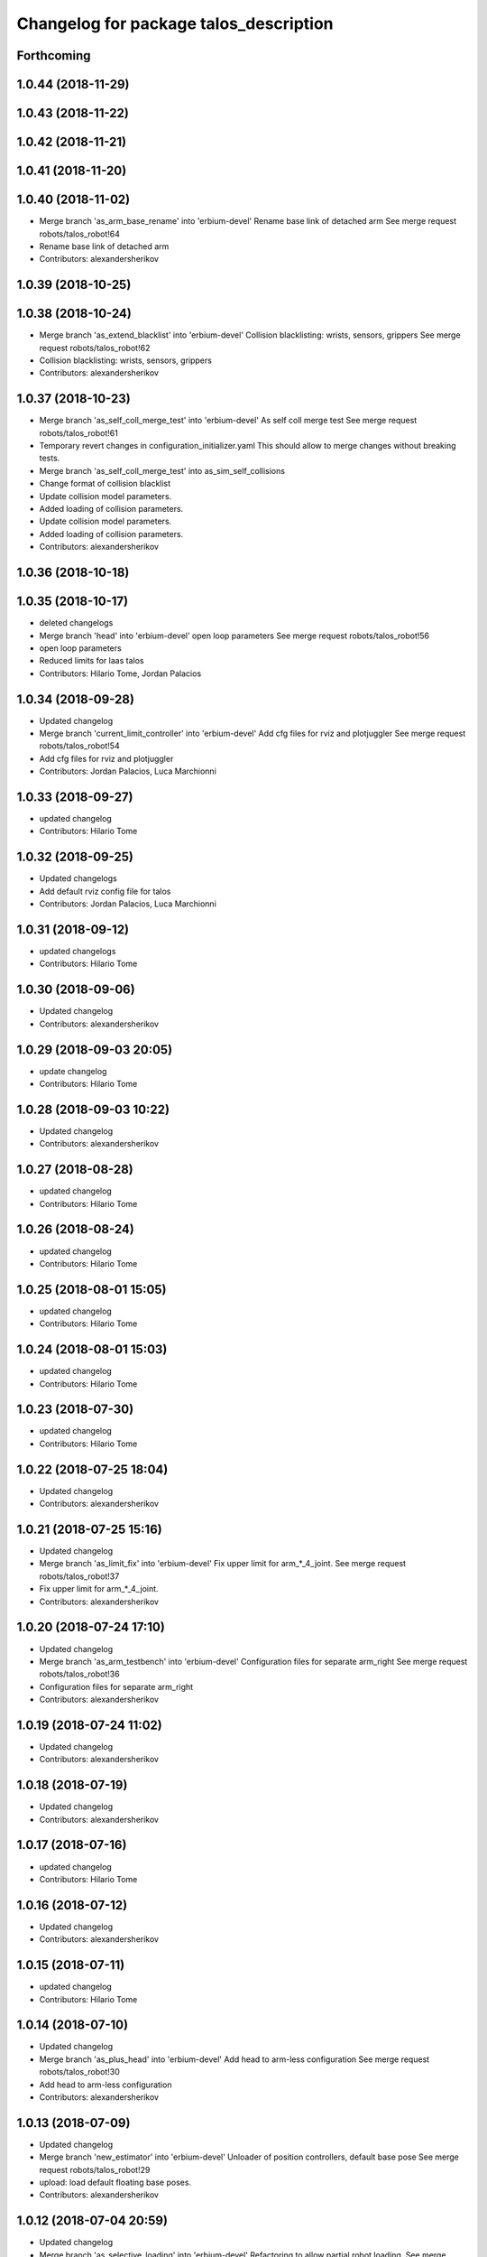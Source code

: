 ^^^^^^^^^^^^^^^^^^^^^^^^^^^^^^^^^^^^^^^
Changelog for package talos_description
^^^^^^^^^^^^^^^^^^^^^^^^^^^^^^^^^^^^^^^

Forthcoming
-----------

1.0.44 (2018-11-29)
-------------------

1.0.43 (2018-11-22)
-------------------

1.0.42 (2018-11-21)
-------------------

1.0.41 (2018-11-20)
-------------------

1.0.40 (2018-11-02)
-------------------
* Merge branch 'as_arm_base_rename' into 'erbium-devel'
  Rename base link of detached arm
  See merge request robots/talos_robot!64
* Rename base link of detached arm
* Contributors: alexandersherikov

1.0.39 (2018-10-25)
-------------------

1.0.38 (2018-10-24)
-------------------
* Merge branch 'as_extend_blacklist' into 'erbium-devel'
  Collision blacklisting: wrists, sensors, grippers
  See merge request robots/talos_robot!62
* Collision blacklisting: wrists, sensors, grippers
* Contributors: alexandersherikov

1.0.37 (2018-10-23)
-------------------
* Merge branch 'as_self_coll_merge_test' into 'erbium-devel'
  As self coll merge test
  See merge request robots/talos_robot!61
* Temporary revert changes in configuration_initializer.yaml
  This should allow to merge changes without breaking tests.
* Merge branch 'as_self_coll_merge_test' into as_sim_self_collisions
* Change format of collision blacklist
* Update collision model parameters.
* Added loading of collision parameters.
* Update collision model parameters.
* Added loading of collision parameters.
* Contributors: alexandersherikov

1.0.36 (2018-10-18)
-------------------

1.0.35 (2018-10-17)
-------------------
* deleted changelogs
* Merge branch 'head' into 'erbium-devel'
  open loop parameters
  See merge request robots/talos_robot!56
* open loop parameters
* Reduced limits for laas talos
* Contributors: Hilario Tome, Jordan Palacios

1.0.34 (2018-09-28)
-------------------
* Updated changelog
* Merge branch 'current_limit_controller' into 'erbium-devel'
  Add cfg files for rviz and plotjuggler
  See merge request robots/talos_robot!54
* Add cfg files for rviz and plotjuggler
* Contributors: Jordan Palacios, Luca Marchionni

1.0.33 (2018-09-27)
-------------------
* updated changelog
* Contributors: Hilario Tome

1.0.32 (2018-09-25)
-------------------
* Updated changelogs
* Add default rviz config file for talos
* Contributors: Jordan Palacios, Luca Marchionni

1.0.31 (2018-09-12)
-------------------
* updated changelogs
* Contributors: Hilario Tome

1.0.30 (2018-09-06)
-------------------
* Updated changelog
* Contributors: alexandersherikov

1.0.29 (2018-09-03 20:05)
-------------------------
* update changelog
* Contributors: Hilario Tome

1.0.28 (2018-09-03 10:22)
-------------------------
* Updated changelog
* Contributors: alexandersherikov

1.0.27 (2018-08-28)
-------------------
* updated changelog
* Contributors: Hilario Tome

1.0.26 (2018-08-24)
-------------------
* updated changelog
* Contributors: Hilario Tome

1.0.25 (2018-08-01 15:05)
-------------------------
* updated changelog
* Contributors: Hilario Tome

1.0.24 (2018-08-01 15:03)
-------------------------
* updated changelog
* Contributors: Hilario Tome

1.0.23 (2018-07-30)
-------------------
* updated changelog
* Contributors: Hilario Tome

1.0.22 (2018-07-25 18:04)
-------------------------
* Updated changelog
* Contributors: alexandersherikov

1.0.21 (2018-07-25 15:16)
-------------------------
* Updated changelog
* Merge branch 'as_limit_fix' into 'erbium-devel'
  Fix upper limit for arm\_*_4_joint.
  See merge request robots/talos_robot!37
* Fix upper limit for arm\_*_4_joint.
* Contributors: alexandersherikov

1.0.20 (2018-07-24 17:10)
-------------------------
* Updated changelog
* Merge branch 'as_arm_testbench' into 'erbium-devel'
  Configuration files for separate arm_right
  See merge request robots/talos_robot!36
* Configuration files for separate arm_right
* Contributors: alexandersherikov

1.0.19 (2018-07-24 11:02)
-------------------------
* Updated changelog
* Contributors: alexandersherikov

1.0.18 (2018-07-19)
-------------------
* Updated changelog
* Contributors: alexandersherikov

1.0.17 (2018-07-16)
-------------------
* updated changelog
* Contributors: Hilario Tome

1.0.16 (2018-07-12)
-------------------
* Updated changelog
* Contributors: alexandersherikov

1.0.15 (2018-07-11)
-------------------
* updated changelog
* Contributors: Hilario Tome

1.0.14 (2018-07-10)
-------------------
* Updated changelog
* Merge branch 'as_plus_head' into 'erbium-devel'
  Add head to arm-less configuration
  See merge request robots/talos_robot!30
* Add head to arm-less configuration
* Contributors: alexandersherikov

1.0.13 (2018-07-09)
-------------------
* Updated changelog
* Merge branch 'new_estimator' into 'erbium-devel'
  Unloader of position controllers, default base pose
  See merge request robots/talos_robot!29
* upload: load default floating base poses.
* Contributors: alexandersherikov

1.0.12 (2018-07-04 20:59)
-------------------------
* Updated changelog
* Merge branch 'as_selective_loading' into 'erbium-devel'
  Refactoring to allow partial robot loading.
  See merge request robots/talos_robot!26
* Add default locomotion state, fix controller configs
* partial models: launch file renames & refactoring
* Fix typo in upload_talos.launch
* Refactoring to allow partial robot loading.
* Contributors: alexandersherikov

1.0.11 (2018-07-04 12:15)
-------------------------
* updated changelog
* Merge branch 'fix_head_vel' into 'erbium-devel'
  fixed head velocity
  See merge request robots/talos_robot!28
* fixed head velocity
* Contributors: Hilario Tome

1.0.10 (2018-07-04 10:27)
-------------------------
* updated changelog
* Merge branch 'gripper_effort' into 'erbium-devel'
  added gripper effort support
  See merge request robots/talos_robot!27
* added gripper effort support
* Contributors: Hilario Tome

1.0.9 (2018-06-21)
------------------
* Updated changelog
* Merge branch 'as_default_configuration' into 'erbium-devel'
  Added default configuration.
  See merge request robots/talos_robot!22
* support different default configuration types.
* Added default configuration.
* Contributors: Hilario Tome, alexandersherikov

1.0.8 (2018-06-20)
------------------
* updated changelog
* Contributors: Hilario Tome

1.0.7 (2018-06-19 11:08)
------------------------
* updated changelog
* Contributors: Hilario Tome

1.0.6 (2018-06-19 00:30)
------------------------
* updated changelog
* Contributors: Hilario Tome

1.0.5 (2018-06-15)
------------------
* updated changelog
* Merge branch 'as_merge_talos_versions' into 'erbium-devel'
  merge talos versions, add tests.
  See merge request robots/talos_robot!20
* merge talos versions, add tests.
* Contributors: Hilario Tome, alexandersherikov

1.0.4 (2018-06-12)
------------------
* updated changelog
* Merge branch 'new-arm-pids' into 'erbium-devel'
  Fix max wrist effort
  See merge request robots/talos_robot!18
* Fix max wrist effort
* Contributors: Hilario Tome, Victor Lopez

1.0.3 (2018-05-29)
------------------
* Update changelog
* Contributors: Luca Marchionni

1.0.2 (2018-04-18)
------------------
* updated changelog
* Merge branch 'fix_simulation' into 'erbium-devel'
  fixed gripper command mode:
  See merge request robots/talos_robot!16
* fixed merge
* fixed merge
* fixed gripper command mode:
* Contributors: Hilario Tome

1.0.1 (2018-04-13)
------------------
* Update changelog
* Contributors: Victor Lopez

1.0.0 (2018-04-12)
------------------
* updated changelogs
* Merge branch 'as_identification' into 'erbium-devel'
  revised inertial parameters + other fixes)
  See merge request robots/talos_robot!12
* upload.launch: added --inorder flag
* Inertials in a separate package. [dubnium compatibility is lost!]
* Minor fix in inertial parameters of orbbec_astra_pro.
* Mark 'upload_talos.launch' as deprecated.
* Fix IMU orientation (again)
* Fix orientation of IMU, delete TODO comments.
* Updated dynamic parameters of the grippers.
  Note: sensor between the wrist and gripper is split into two links, I
  set inertial parameters of the first one, considering the second one
  negligible. This must be reviewed.
* Fixed typo in leg URDF.
* Indentation & comments.
* Updated meshes for link_2 of leg.
* Leg urdf: updated inertial parameters
* Added upload.launch which should be used instead of upload_talos.launch
* Clean fake crane link, fix imu orientation.
* Deleted ftsensor.gazebo.xacro (copied from Reem-C and not used)
* New inertials of the torso (incorrectly generated earlier) & head.
* torso_link_1 inertial parameters (now ok)
* Updated dynamic parameters of the torso.
* Updated inertial parameters of the arms (they look ok now)
* New inertial parameters of links 1 and 2 in the arm (2 seems to be wrong).
* Added optional fake crane link.
* Foot collision object can now be specified as an option.
* Various fixes in the model.
* Deleted trailing whitespaces in xacro files.
* Merge branch 'add-talos-description-calibration' into 'erbium-devel'
  Add talos description calibration
  See merge request robots/talos_robot!13
* Add head and camera calibration offsets
* Use xacro --inorder to substitute properties in a filename
* Talos arms will use description_calibration
* Contributors: Hilario Tome, Victor Lopez, alexandersherikov

0.0.24 (2018-04-04)
-------------------
* Update changelog
* Remove baseline and reduce clipping of orbbec_astra_pro
* Merge branch 'fix-tor-talos-naming-issues' into 'dubnium-devel'
  Fix issues when replacing tor with talos
  See merge request robots/talos_robot!9
* Merge branch 'high-res-framerate' into 'dubnium-devel'
  Fix HR camera framerate
  See merge request robots/talos_robot!11
* Fix HR camera framerate
* Fix issues when replacing tor with talos
* Merge branch 'camera-fixes' into 'dubnium-devel'
  Add high_res camera and remove IR which was just rgb
  See merge request robots/talos_robot!10
* Add high_res camera and remove IR which was just rgb
* Contributors: Hilario Tome, Victor Lopez, davidfernandez

0.0.23 (2018-02-19)
-------------------
* updated changelog
* Revert "increased effort limit in torso joint, use mesh collision for the feet."
  This reverts commit 79da15cf0422f552dae87f6bb7ccacd83059989f.
* increased effort limit in torso joint, use mesh collision for the feet.
* Merge branch 'dubnium-devel' of gitlab:robots/talos_robot into dubnium-devel
* Contributors: Hilario Tome, alexandersherikov

0.0.22 (2017-11-11)
-------------------
* Update changelog
* Contributors: Victor Lopez

0.0.21 (2017-11-10)
-------------------
* Update changelog
* Merge branch 'use-orbbec-pro' into 'dubnium-devel'
  Use orbbec pro with correct resolution in simulation
  See merge request robots/talos_robot!5
* Use orbbec pro with correct resolution in simulation
* Merge branch 'better-gripper-collisions' into 'dubnium-devel'
  Collisions that better match the real shape of the gripper
  See merge request !4
* Collisions that better match the real shape of the gripper
* changed gripper plugin to use PID instead of position API
* Contributors: Hilario Tome, Hilario Tomé, Victor Lopez

0.0.20 (2017-08-10 16:33)
-------------------------
* updated changelog
* fixed type in urdf model
* Contributors: Hilario Tome

0.0.19 (2017-08-10 12:41)
-------------------------
* updated changelog
* modified limits of gripper, leg 5 joint,  and arm v2 1 joint
* clenaed lower body model
* Merge branch 'test_urdf' into 'dubnium-devel'
  Test urdf files
  See merge request !3
* Test urdf files
* Contributors: Hilario Tome, Hilario Tomé, davidfernandez

0.0.18 (2017-07-26)
-------------------
* updated changlog
* Contributors: Hilario Tomé

0.0.17 (2017-07-18)
-------------------
* updated changelog
* Fix type in arm_v2 and rename arm_v1 urdf
* remove file with no version for arm
* Added version v1, v2 for urdf and restored walk_pose
* cleanup
* fixed lower body model
* Contributors: Hilario Tome, Hilario Tomé, luca

0.0.16 (2017-02-17)
-------------------
* Updated changelog
* Merge branch 'dubnium-devel' of gitlab:robots/talos_robot into dubnium-devel
* Contributors: Hilario Tome

0.0.15 (2016-11-16)
-------------------
* Add changelog
* Safe range of motion for upper body
* Fix right wrist differential transmission sign
* Contributors: Luca

0.0.14 (2016-11-15 18:27)
-------------------------
* Add changelog
* Contributors: Luca

0.0.13 (2016-11-15 13:10)
-------------------------
* Add changelog
* Contributors: Luca

0.0.12 (2016-11-15 10:01)
-------------------------
* Add changelog
* Cleaninng and renaming v2 to default
* Update hip z link meshes
* Contributors: Luca

0.0.11 (2016-11-12 14:09)
-------------------------
* Add changelog
* Merge branch 'dubnium-devel' of gitlab:robots/talos_robot into dubnium-devel
* Fix imu tf and frame
* Contributors: Luca

0.0.10 (2016-11-12 12:48)
-------------------------
* Update changelog
* Contributors: Victor Lopez

0.0.9 (2016-11-12 11:14)
------------------------
* Add changelog
* Contributors: Luca

0.0.8 (2016-11-11)
------------------
* Add changelog
* Removed xacro if
* Merge branch 'dubnium-devel' of gitlab:robots/talos_robot into dubnium-devel
* Added motions, and ft sensor signs fixed
* Contributors: Luca

0.0.7 (2016-11-10 18:45)
------------------------
* Updated changelog
* Contributors: Hilario Tome

0.0.6 (2016-11-10 18:16)
------------------------
* Updated changelog
* Contributors: Hilario Tome

0.0.5 (2016-11-10 12:06)
------------------------
* Updated changelog
* Merge branch 'dubnium-devel' of gitlab:robots/talos_robot into dubnium-devel
* Fix frame for wrist ft sensors
* Contributors: Hilario Tome, Luca

0.0.4 (2016-11-09)
------------------
* Updated changelog
* Merge branch 'dubnium-devel' of gitlab:robots/talos_robot into dubnium-devel
* Head talos finally working hardware, added wrists ft to pal hardware
* MoveIt and play_motion config files
* Merge branch 'dubnium-devel' of gitlab:robots/talos_robot into dubnium-devel
* Merge branch 'dubnium-devel' of gitlab:robots/talos_robot into dubnium-devel
* Fixed head differential
* Changed gazebo feedback to base_link
* Merge remote-tracking branch 'origin/fix_right_wrist_and_gripper' into dubnium-devel
* Fix right wrist and gripper rotations
* Invert torso joints order. Check base_link
* Contributors: Hilario Tome, Hillario Tome, Luca

0.0.3 (2016-10-31)
------------------
* Updated changelog
* Added default 0 noise to simulated imu
* Temporaly fixed arm dynamics
* Changed head differential, default controllers stopped
* Succesfull walking in talos, added talos teleop
* Contributors: Hilario Tome

0.0.2 (2016-10-13)
------------------
* Updated changelog
* Added sub models to debug gazebo and added implicit tag simulation to 1.0
* Contributors: Hilario Tome

0.0.1 (2016-10-12)
------------------
* Created intial changelog
* Clean up
* Fixed merge
* Added missing foot mesh and changed default topic for state estimator
* Removing joint state publication of virtual joints
* Fix gripper movement in simulation.
  Add colors to model
* Change gripper motor joint to just side_gripper_joint
* Fix gripper controller and add controller launchers for follow joint trajectory controllers
* Fix warning of inconsistent namespace redefinitions for xmlns:xacro:
* Updating to new gripper
* Using new gripper
* Add new gripper model
* Finished renaming
* Finished renaming
* Fixing
* Renamed tor to talos
* Contributors: Hilario Tome, Sam Pfeiffer
